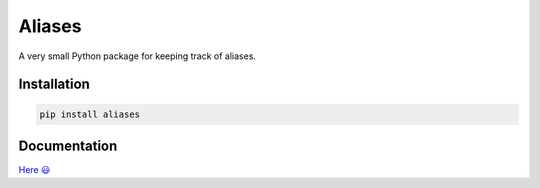Aliases
=======
.. image:: https://readthedocs.org/projects/aliases/badge/?version=latest
    :target: https://aliases.readthedocs.io/en/latest/?badge=latest
    :alt: Documentation Status

A very small Python package for keeping track of aliases.

Installation
------------

.. code-block:: console

    pip install aliases

Documentation
-------------
`Here 😃 <https://aliases.readthedocs.io>`_
